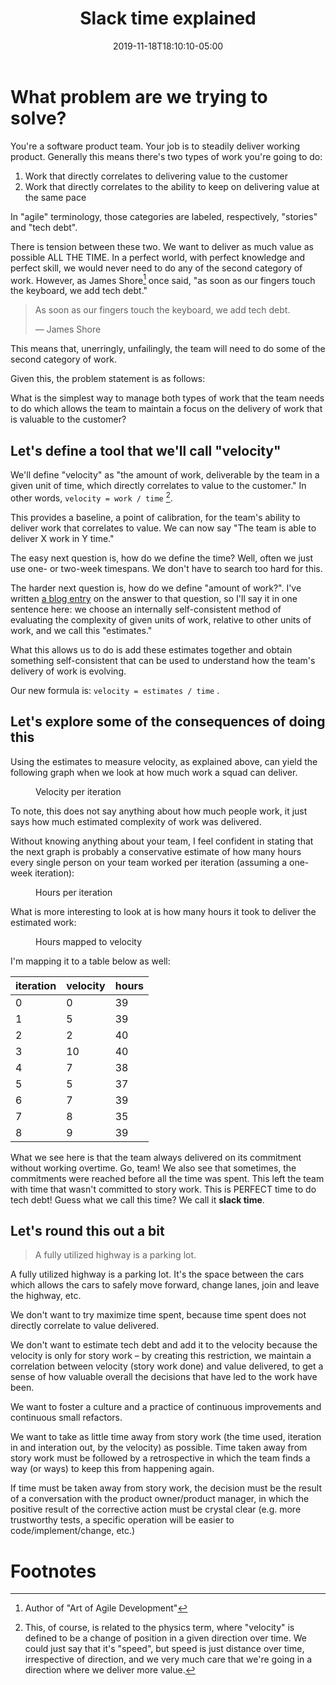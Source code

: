 #+TITLE: Slack time explained
#+DATE: 2019-11-18T18:10:10-05:00
#+PUBLISHDATE: 2019-11-18T18:10:10-05:00
#+DRAFT: f
#+TAGS: agile velocity tech-debt refactor slack slack-time
#+DESCRIPTION: An answer to the question "how do you plan ALL the work when you use velocity?"


* What problem are we trying to solve?
You're a software product team. Your job is to steadily deliver working product. Generally this means there's two types of work you're going to do:

1. Work that directly correlates to delivering value to the customer
2. Work that directly correlates to the ability to keep on delivering value at the same pace

In "agile" terminology, those categories are labeled, respectively, "stories" and "tech debt".

There is tension between these two. We want to deliver as much value as possible ALL THE TIME. In a perfect world, with perfect knowledge and perfect skill, we would never need to do any of the second category of work. However, as James Shore[fn:1] once said, "as soon as our fingers touch the keyboard, we add tech debt."

#+begin_quote
As soon as our fingers touch the keyboard, we add tech debt.

— James Shore
#+end_quote

This means that, unerringly, unfailingly, the team will need to do some of the second category of work.

Given this, the problem statement is as follows:

What is the simplest way to manage both types of work that the team needs to do which allows the team to maintain a focus on the delivery of work that is valuable to the customer?

** Let's define a tool that we'll call "velocity"

We'll define "velocity" as "the amount of work, deliverable by the team in a given unit of time, which directly correlates to value to the customer." In other words, ~velocity = work / time~ [fn:2].

This provides a baseline, a point of calibration, for the team's ability to deliver work that correlates to value. We can now say "The team is able to deliver X work in Y time."

The easy next question is, how do we define the time? Well, often we just use one- or two-week timespans. We don't have to search too hard for this.

The harder next question is, how do we define "amount of work?". I've written [[./post/the-value-of-estimates-for-a-team.org][a blog entry]] on the answer to that question, so I'll say it in one sentence here: we choose an internally self-consistent method of evaluating the complexity of given units of work, relative to other units of work, and we call this "estimates."

What this allows us to do is add these estimates together and obtain something self-consistent that can be used to understand how the team's delivery of work is evolving.

Our new formula is: ~velocity = estimates / time~ .

** Let's explore some of the consequences of doing this

Using the estimates to measure velocity, as explained above, can yield the following graph when we look at how much work a squad can deliver.

#+caption:Velocity per iteration
[[file:/images/velocity-per-iteration.png]]

To note, this does not say anything about how much people work, it just says how much estimated complexity of work was delivered.

Without knowing anything about your team, I feel confident in stating that the next graph is probably a conservative estimate of how many hours every single person on your team worked per iteration (assuming a one-week iteration):

#+caption:Hours per iteration
[[file:/images/hours-worked-per-iteration.png]]

What is more interesting to look at is how many hours it took to deliver the estimated work:

#+caption:Hours mapped to velocity
[[file:/images/map-hours-velocity.png]]

I'm mapping it to a table below as well:

| iteration | velocity | hours |
|-----------+----------+-------|
|         0 |        0 |    39 |
|         1 |        5 |    39 |
|         2 |        2 |    40 |
|         3 |       10 |    40 |
|         4 |        7 |    38 |
|         5 |        5 |    37 |
|         6 |        7 |    39 |
|         7 |        8 |    35 |
|         8 |        9 |    39 |
|-----------+----------+-------|

What we see here is that the team always delivered on its commitment without working overtime. Go, team! We also see that sometimes, the commitments were reached before all the time was spent. This left the team with time that wasn't committed to story work. This is PERFECT time to do tech debt! Guess what we call this time? We call it *slack time*.

** Let's round this out a bit

#+begin_quote
A fully utilized highway is a parking lot.
#+end_quote

A fully utilized highway is a parking lot. It's the space between the cars which allows the cars to safely move forward, change lanes, join and leave the highway, etc.

We don't want to try maximize time spent, because time spent does not directly correlate to value delivered.

We don't want to estimate tech debt and add it to the velocity because the velocity is only for story work -- by creating this restriction, we maintain a correlation between velocity (story work done) and value delivered, to get a sense of how valuable overall the decisions that have led to the work have been.

We want to foster a culture and a practice of continuous improvements and continuous small refactors.

We want to take as little time away from story work (the time used, iteration in and interation out, by the velocity) as possible. Time taken away from story work must be followed by a retrospective in which the team finds a way (or ways) to keep this from happening again.

If time must be taken away from story work, the decision must be the result of a conversation with the product owner/product manager, in which the positive result of the corrective action must be crystal clear (e.g. more trustworthy tests, a specific operation will be easier to code/implement/change, etc.)

* Footnotes

[fn:2] This, of course, is related to the physics term, where "velocity" is defined to be a change of position in a given direction over time. We could just say that it's "speed", but speed is just distance over time, irrespective of direction, and we very much care that we're going in a direction where we deliver more value.

[fn:1] Author of "Art of Agile Development"
